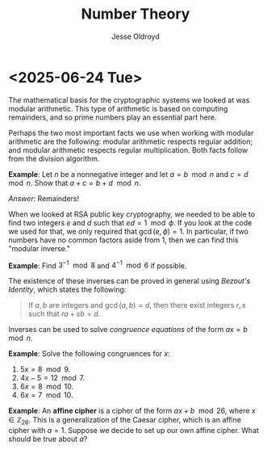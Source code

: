 # Created 2025-06-24 Tue 12:49
#+title: Number Theory
#+author: Jesse Oldroyd
* <2025-06-24 Tue>
The mathematical basis for the cryptographic systems we looked at was modular
arithmetic.  This type of arithmetic is based on computing remainders, and so
prime numbers play an essential part here.

Perhaps the two most important facts we use when working with modular
arithmetic are the following: modular arithmetic respects regular addition;
and modular arithmetic respects regular multiplication.  Both facts follow
from the division algorithm.

*Example*: Let $n$ be a nonnegative integer and let $a = b\mod n$ and $c =
   d\mod n$.  Show that $a+c = b+d \mod n$.

/Answer/: Remainders!

When we looked at RSA public key cryptography, we needed to be able to find
two integers $e$ and $d$ such that $ed = 1 \mod \phi$.  If you look at the
code we used for that, we only required that $\gcd(e, \phi) = 1$.  In
particular, if two numbers have no common factors aside from $1$, then we can
find this "modular inverse."

*Example*: Find $3^{-1}\mod 8$ and $4^{-1}\mod 6$ if possible.

The existence of these inverses can be proved in general using /Bezout's
Identity/, which states the following:
#+begin_quote
If $a,b$ are integers and $\gcd(a,b) = d$, then there exist integers $r,s$
such that $ra+sb = d$.
#+end_quote

Inverses can be used to solve /congruence equations/ of the form $ax = b\mod
  n$.

*Example*: Solve the following congruences for $x$:
1. $5x = 8 \mod 9$.
2. $4x - 5 = 12 \mod 7$.
3. $6x = 8 \mod 10$.
4. $6x = 7 \mod 10$.

*Example*: An *affine cipher* is a cipher of the form $ax + b \mod 26$, where
$x\in \mathbb{Z}_26$.  This is a generalization of the Caesar cipher, which is
an affine cipher with $a = 1$.  Suppose we decide to set up our own affine
cipher.  What should be true about $a$?
